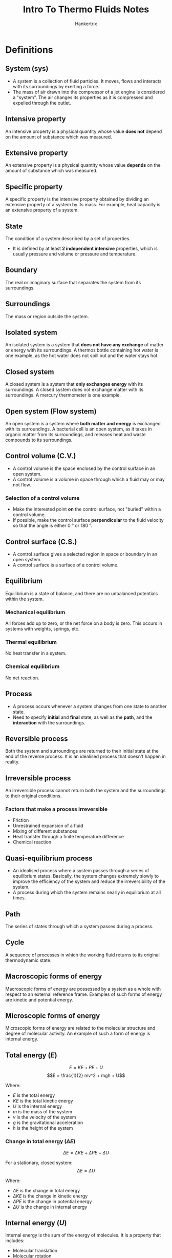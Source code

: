 #+TITLE: Intro To Thermo Fluids Notes
#+AUTHOR: Hankertrix
#+STARTUP: showeverything
#+OPTIONS: toc:2
#+LATEX_HEADER: \usepackage{siunitx}

* Definitions

** System (sys)
- A system is a collection of fluid particles. It moves, flows and interacts with its surroundings by exerting a force.
- The mass of air drawn into the compressor of a jet engine is considered a "system". The air changes its properties as it is compressed and expelled through the outlet.

** Intensive property
An intensive property is a physical quantity whose value *does not* depend on the amount of substance which was measured.

** Extensive property
An extensive property is a physical quantity whose value *depends* on the amount of substance which was measured.

** Specific property
A specific property is the intensive property obtained by dividing an extensive property of a system by its mass. For example, heat capacity is an extensive property of a system.

** State
The condition of a system described by a set of properties.
- It is defined by at least *2 independent intensive* properties, which is usually pressure and volume or pressure and temperature.

** Boundary
The real or imaginary surface that separates the system from its surroundings.

** Surroundings
The mass or region outside the system.

** Isolated system
An isolated system is a system that *does not have any exchange* of matter or energy with its surroundings. A thermos bottle containing hot water is one example, as the hot water does not spill out and the water stays hot.

** Closed system
A closed system is a system that *only exchanges energy* with its surroundings. A closed system does not exchange matter with its surroundings. A mercury thermometer is one example.

** Open system (Flow system)
An open system is a system where *both matter and energy* is exchanged with its surroundings. A bacterial cell is an open system, as it takes in organic matter from its surroundings, and releases heat and waste compounds to its surroundings.

** Control volume (C.V.)
- A control volume is the space enclosed by the control surface in an open system.
- A control volume is a volume in space through which a fluid may or may not flow.

*** Selection of a control volume
- Make the interested point *on* the control surface, not "buried" within a control volume.
- If possible, make the control surface *perpendicular* to the fluid velocity so that the angle is either \(\qty{0}{\degree}\) or \(\qty{180}{\degree}\).

** Control surface (C.S.)
- A control surface gives a selected region in space or boundary in an open system.
- A control surface is a surface of a control volume.

** Equilibrium
Equilibrium is a state of balance, and there are no unbalanced potentials within the system.

*** Mechanical equilibrium
All forces add up to zero, or the net force on a body is zero. This occurs in systems with weights, springs, etc.

*** Thermal equilibrium
No heat transfer in a system.

*** Chemical equilibrium
No net reaction.

** Process
- A process occurs whenever a system changes from one state to another state.
- Need to specify *initial* and *final* state, as well as the *path*, and the *interaction* with the surroundings.

** Reversible process
Both the system and surroundings are returned to their initial state at the end of the reverse process. It is an idealised process that doesn't happen in reality.

\newpage

** Irreversible process
An irreversible process cannot return both the system and the surroundings to their original conditions.

*** Factors that make a process irreversible
- Friction
- Unrestrained expansion of a fluid
- Mixing of different substances
- Heat transfer through a finite temperature difference
- Chemical reaction

** Quasi-equilibrium process
- An idealised process where a system passes through a series of equilibrium states. Basically, the system changes extremely slowly to improve the efficiency of the system and reduce the irreversibility of the system.
- A process during which the system remains nearly in equilibrium at all times.

** Path
The series of states through which a system passes during a process.

** Cycle
A sequence of processes in which the working fluid returns to its original thermodynamic state.

** Macroscopic forms of energy
Macroscopic forms of energy are possessed by a system as a whole with respect to an external reference frame. Examples of such forms of energy are kinetic and potential energy.

** Microscopic forms of energy
Microscopic forms of energy are related to the molecular structure and degree of molecular activity. An example of such a form of energy is internal energy.

\newpage

** Total energy (\(E\))
\[E = KE + PE + U\]
\[E = \frac{1}{2} mv^2 + mgh + U\]

Where:
- $E$ is the total energy
- $KE$ is the total kinetic energy
- $U$ is the internal energy
- $m$ is the mass of the system
- $v$ is the velocity of the system
- $g$ is the gravitational acceleration
- $h$ is the height of the system

*** Change in total energy (\(\Delta E\))
\[\Delta E = \Delta KE + \Delta PE + \Delta U\]

For a stationary, closed system:
\[\Delta E = \Delta U\]

Where:
- $\Delta E$ is the change in total energy
- $\Delta KE$ is the change in kinetic energy
- $\Delta PE$ is the change in potential energy
- $\Delta U$ is the change in internal energy

** Internal energy (\(U\))
Internal energy is the sum of the energy of molecules. It is a property that includes:
- Molecular translation
- Molecular rotation
- Molecular vibration
- Electron translation
- Electron spin
- Nuclear spin

\[U = U_{\text{sensible}} + U_{\text{latent}}\]

Where:
- $U$ is the total internal energy
- $U_{\text{sensible}}$ is the sensible internal energy, which includes the internal energy from the above examples.
- $U_{\text{latent}}$ is the latent internal energy, which is the internal energy from the binding force between particles.

** Ice point
A mixture of ice and water that is in equilibrium with air saturated with water vapour at \(\qty{1}{atm}\) pressure ($\qty{0}{\degreeCelsius}$).

** Steam point
A mixture of liquid water and water vapour with no air, in equilibrium at \(\qty{1}{atm}\) pressure ($\qty{100}{\degreeCelsius}$).

** Two-point temperature scale
\[\frac{T - 0}{100 - 0} = \frac{X_\theta - X_0}{X_{100} - X_\theta}\]
\[T = \frac{X_\theta - X_0}{X_{100} - X_0} \times 100\]

Where:
- $T$ is the current temperature
- $X_0$ is the value of the thermometric property at $\qty{0}{\degreeCelsius}$
- $X_{100}$ is the value of the thermometric property at $\qty{100}{\degreeCelsius}$
- $X_\theta$ is the value of the thermometric property at $T \, \unit{\degreeCelsius}$

** Constant volume gas thermometer
\[P = P_{atm} + h \rho g\]

Where:
- $P$ is the pressure of the gas
- $P_{atm}$ is the atmospheric pressure
- $h$ is the difference in the height of the liquid between the chamber exposed to the air and the chamber exposed to the gas
- $\rho$ is the density of the liquid in the thermometer
- $g$ is the gravitational acceleration

** Pure substances
- A substance of a fixed chemical composition throughout.
- It can have more than one *phase*, provided the chemical composition is the same (e.g. liquid water and water vapour)
- It can be a homogenous mixture (e.g. air)
- Non-homogeneous mixtures (e.g. oil and water) are not pure substances.
- Homogenous mixtures with more than one phase may not be pure substances (e.g. air)

** Critical point
A point at both which the saturated liquid and the saturated vapour phases are identical.

*** Critical temperature (\(T_{cr}\))
The temperature at the critical point.

*** Critical pressure (\(P_{cr}\))
The pressure at the critical point.

*** Critical volume (\(V_{cr}\))
The volume at the critical point.

** Supercritical region (\(P > P_{cr} \text{ and } T > T_{cr}\))
The supercritical region is a region where there is no distinct phase-change process.

** Saturation temperature (\(T_{sat}\))
The temperature at which a pure substance changes phase at a *given pressure*.

** Saturation pressure (\(P_{sat}\))
The pressure at which a pure substance changes phase at a *given temperature*.

** Triple point
- The triple point is the point where the three phases of a pure substance coexist in equilibrium.
- The lines representing sublimation (solid to vapour), vaporisation (liquid to vapour), and melting (solid to liquid) meet at the triple point.

** Latent heat of fusion
The energy absorbed in melting. It is equivalent to the energy released during freezing.

** Latent heat of vaporisation
The energy absorbed in vaporisation. It is equivalent to the energy released in condensation.

** Latent heat of sublimation
The energy absorbed in sublimation. It is equivalent to the energy released during deposition.

** Quality (dryness fraction) (\(x\))
Dryness fraction, or quality, $x$, is the proportion of *vapour* and *liquid* by *mass* in a two-phase mixture. The quality is $0$ at the saturated liquid volume ($v_f$) and $1$ at the saturated gas volume ($v_g$). A two-phase system can be treated as a homogenous mixture for convenience.

\[x = \frac{m_{\text{vapour}}}{m_{\text{total}}} = \frac{m_g}{m_f + m_g}\]

Where:
- $x$ is the quality or dryness fraction
- $m_{\text{vapour}}$ is the mass of vapour
- $m_{\text{total}}$ is the total mass
- $m_g$ is the mass of vapour
- $m_f$ is the mass of liquid

\newpage

*** Specific volume in terms of quality (\(v\))
Getting the value of \(1 - x\):
\begin{align*}
1 - x &= 1 - \frac{m_g}{m_{\text{total}}} \\
&= \frac{m_{\text{total}}}{m_{\text{total}}} - \frac{m_g}{m_{\text{total}}} \\
&= \frac{m_f}{m_{\text{total}}}
\end{align*}

@@latex: \noindent@@ Getting the specific volume in terms of quality:
\begin{align*}
v &= \frac{V_{\text{total}}}{m_{\text{total}}} \\
&= \frac{m_f v_f}{m_{\text{total}}} + \frac{m_g v_g}{m_{\text{total}}} \\
&= (1 - x) v_f + x v_g \\
&= v_f - x v_f + x v_g \\
&= v_f + x (v_g - v_f) \\
&= v_f + xv_{fg} \qquad \because v_{fg} = v_g - v_f
\end{align*}

Where:
- $x$ is the quality
- $m_{\text{total}}$ is the total mass
- $m_g$ is the mass of vapour
- $m_f$ is the mass of liquid
- $v$ is the specific volume of the mixture
- $v_f$ is the specific volume of the liquid
- $v_g$ is the specific volume of the gas
- $v_{fg}$ is the specific volume of the mixture at evaporation

\newpage

*** Specific internal energy in terms of quality (\(u\))
\[u = (1 - x) u_f + xu_g = u_f + x u_{fg}\]

Where:
- $u$ is the specific internal energy of the mixture
- $u_f$ is the specific internal energy of the liquid
- $u_g$ is the specific internal energy of the gas
- $u_{fg}$ is the specific internal energy of the mixture at evaporation

*** Specific enthalpy in terms of quality (\(h\))
\[h = (1 - x) h_f + xh_g = h_f + x h_{fg}\]

Where:
- $h$ is the specific enthalpy of the mixture
- $h_f$ is the specific enthalpy of the liquid
- $h_g$ is the specific enthalpy of the gas
- $h_{fg}$ is the specific enthalpy of the mixture at evaporation

\newpage

*** Quality in terms of other properties (\(x\))
\[x = \frac{v - v_f}{v_{fg}} = \frac{u - u_f}{u_{fg}} = \frac{h - h_f}{h_{fg}}\]

Where:
- $x$ is the quality
- $v$ is the specific volume of the mixture
- $v_f$ is the specific volume of the liquid
- $v_g$ is the specific volume of the gas
- $v_{fg}$ is the specific volume of the mixture at evaporation
- $u$ is the specific internal energy of the mixture
- $u_f$ is the specific internal energy of the liquid
- $u_g$ is the specific internal energy of the gas
- $u_{fg}$ is the specific internal energy of the mixture at evaporation
- $h$ is the specific enthalpy of the mixture
- $h_f$ is the specific enthalpy of the liquid
- $h_g$ is the specific enthalpy of the gas
- $h_{fg}$ is the specific enthalpy of the mixture at evaporation

\newpage

** Enthalpy (\(H\))
\[H = U + PV\]

Where:
- $H$ is the total enthalpy of the system
- $U$ is the total internal energy of the system
- $P$ is the pressure of the system
- $V$ is the total volume of the system

*** Specific enthalpy (\(h\))
\[h = u + Pv\]

Where:
- $h$ is the specific enthalpy of the system
- $u$ is the specific internal energy of the system
- $P$ is the pressure of the system
- $v$ is the specific volume of the system

\newpage

** Van der Waals equation
\[\left(P + \frac{a}{v^2} \right) \left(v - b \right) = RT\]

Where:
- $P$ is the pressure of the gas
- $a$ is related to the attraction between molecules in the gas
- $v$ is the molar volume, which is the total volume of the gas divided by the number of molecules of the gas
- $b$ is related to the size of the molecules
- $R$ is the universal gas constant
- $T$ is the current temperature

*** Meaning of \(a\) in the equation
\[a = \frac{27 R^2 T_{cr}^2}{64 P_{cr}}\]

Where:
- $P_{cr}$ is the critical pressure of the gas
- $R$ is the universal gas constant
- $T_{cr}$ is the critical temperature of the gas

*** Meaning of \(b\) in the equation
\[b = \frac{RT_{cr}}{8 P_{cr}}\]

Where:
- $R$ is the universal gas constant
- $T_{cr}$ is the critical temperature of the gas
- $P_{cr}$ is the critical pressure of the gas

** Ideal gas
The ideal gas model assumes that:
- The molecules are identical.
- The molecules are in random motion.
- The molecules obey Newton's law of motion.
- There are *numerous molecules*.
- The molecules are *small*.
- There is *no intermolecular forces* between molecules.
- Collision between molecules are *elastic*.
- The gas is in *thermal equilibrium*, which means the temperature in every part of the gas is the same.
- Real gases approach ideal gas behaviour when the temperature is high or the pressure is low, or low relative to temperature.
- Real gas deviate the most from ideal gas behaviour near the critical point.

** Ideal gas laws

*** Boyle's law
The absolute pressure $P$ exerted by an ideal gas is inversely proportional to the volume $V$ if the temperature remains unchanged within a closed system.

*** Charles' law
The volume $V$ of an ideal gas is directly proportional to its temperature $T$ in Kelvin if pressure remains constant in a closed system.

*** Gay-Lussac's law
The absolute gas pressure $P$ is proportional to the absolute gas temperature $T$ at constant volume in a closed system.

*** Avogadro's law
Under the same conditions of temperature and pressure, equal volumes of different gases contain an equal number of molecules.

** The ideal gas equation
\[PV = nRT\]

Where:
- $P$ is the pressure of the gas
- $V$ is the volume of the gas
- $n$ is the number of moles of the gas
- $R$ is the molar gas constant \(\qty{8.314462836}{J.mol^{-1}.K^{-1}}\)
- $T$ is the temperature of the gas

*** Molar gas constant (\(R\))
\begin{align*}
R &= N_A \times k_B \\
&= 6.02214179 \times 10^{23} \times 1.3806488 \times 10^{-23} \\
&= \qty{8.314462836}{J.mol^{-1}.K^{-1}} \\
\end{align*}

Where:
- $N_A$ is Avogadro's Constant
- $k_B$ is the Boltzmann Constant

*** Gas constant in terms of mass (\(R_m\))
\[R_m = \frac{R}{M}\]

Where:
- $R_m$ is the gas constant in terms of mass
- $R$ is the molar gas constant
- $M$ is the molecular weight of a substance in \(\unit{kg.mol^{-1}}\)

*** Compressibility factor \(Z\)
- For ideal gases, the compressibility factor is 1.

\[Z = \frac{v_{\text{actual}}}{v_{\text{ideal}}}\]

Where:
- $Z$ is the compressibility factor
- $v_{\text{actual}}$ is the actual specific volume of the gas
- $v_{\text{ideal}}$ is the specific volume of an idea gas

\[Pv = ZR_mT\]

Where:
- $P$ is the pressure of the gas
- $v$ is the specific volume of the gas
- $R_m$ is the gas constant based on mass
- $T$ is the temperature of the gas

*** Comparing ideal gas states
\[\frac{P_1 V_1}{T_1} = \frac{P_2 V_2}{T_2}\]

Where:
- $P$ is the pressure of the gas in the respective states
- $V$ is the volume of the gas in the respective states
- $T$ is the temperature of the gas the respective states

*** Obtaining the specific heats
For an ideal gas, specific internal energy $u$ and specific enthalpy $h$ are functions of temperature only, i.e:
\[u = u(T)\]
\[h = u(T) + R_mT = u(T) + Pv = h(T)\]

The specific heats of ideal gases are hence functions of temperature only as well:
\[c_v = c_v(T) = \frac{du}{dT}\]
\[c_p = c_p(T) = \frac{dh}{dT}\]

Hence:
\[\Delta u = u_2 - u_1 = \int_1^2 c_v(T) \, dT \cong c_{v_{avg}} \left(T_2 - T_1 \right)\]
\[\Delta h = h_2 - h_1 = \int_1^2 c_p(T) \, dT \cong c_{p_{avg}} \left(T_2 - T_1 \right)\]

Where:
- $u$ is the specific internal energy of the system
- $h$ is the specific enthalpy of the system
- $T$ is the temperature of the system
- $R_m$ is the gas constant based on mass
- $P$ is the pressure of the gas
- $v$ is the specific volume of the gas
- $T_2$ is the *final* temperature of the system
- $T_1$ is the *initial* temperature of the system
- $c_v$ is the specific heat at constant volume
- $c_p$ is the specific heat at constant pressure
- $c_{v_{avg}}$ is the specific heat at constant volume at an average temperature
- $c_{p_{avg}}$ is the specific heat at constant pressure at an average temperature

*** Relations between specific heats
\[c_p = c_v + R_m\]
\[c_v = \frac{R_m}{k - 1}\]
\[c_p = \frac{kR_m}{k - 1}\]

Where:
- $c_p$ is the specific heat at constant pressure
- $c_v$ is the specific heat at constant volume
- $R_m$ is the gas constant based on mass
- $k$ is the specific heat ratio

** Virial equation
The virial equation is used to describe the causes of non-ideality at a molecular level as very few gases are mono-atomic.

\[Z = \frac{Pv}{R_m T} = 1 + \frac{B(T)}{v} + \frac{C(T)}{v^2} + \frac{D(t)}{v^3} + \cdots\]

Where:
- $Z$ is the compressibility factor
- $P$ is the pressure of the gas
- $v$ is the specific volume of the gas
- $R_m$ is the gas constant based on mass
- $T$ is the temperature of the gas
- $B, C, D$ are known as virial coefficients and are functions of temperature

** Reduced pressure (\(P_R\))
\[P_R = \frac{P}{P_{cr}}\]

Where:
- $P_R$ is the reduced pressure
- $P$ is the pressure of the gas
- $P_{cr}$ is the critical pressure of the gas

When reduced pressure is much smaller than 1 (\(P_R << 1\)), the gas approaches ideal gas behaviour.

** Reduced temperature (\(T_R\))
\[T_R = \frac{T}{T_{cr}}\]

Where:
- $T_R$ is the reduced temperature
- $T$ is the temperature of the gas
- $T_{cr}$ is the critical temperature of the gas

When reduced temperature is greater than 2 (\(T_R > 2\)), the gas approaches ideal gas behaviour.

** Pseudo-reduced specific volume (\(v_R\))
\[v_R = \frac{v_{\text{actual}}}{\frac{1}{P_{cr}} \left(R_m T_{cr} \right)}\]

Where:
- $v_R$ is the pseudo-reduced specific volume
- $v_{\text{actual}}$ is the actual specific volume of the gas
- $R_m$ is the gas constant based on mass
- $T_{cr}$ is the critical temperature of the gas
- $P_{cr}$ is the critical pressure of the gas

** Zeroth law of thermodynamics
If two objects are each in thermal equilibrium with third object, then the two objects are in equilibrium with each other.

** First law of thermodynamics
The first law of thermodynamics states that in any process, regardless of the process' spontaneity, the total energy of a system and its surroundings is constant.

\[E_{in} - E_{out} = \Delta E_{\text{system}}\]

Where:
- $E_{in}$ is the energy input into the system
- $E_{out}$ is the energy leaving the system
- $\Delta E_{\text{system}}$ is the change in energy of the system

** Second law of thermodynamics
The second law of thermodynamics states that in any *spontaneous* process, the total entropy of a system and its surroundings always increases.

** Third law of thermodynamics
The third law of thermodynamics states that the entropy of a perfectly ordered crystalline substance at 0 K is zero.

** Heat (\(Q\))
- Heat is a means of energy transfer between a system and its surroundings as a result of a *temperature difference* between them.
- Heat is process related (i.e. it is a path function), not a property.

Units: \(\unit{J}\) or \(\unit{kJ}\)

*** Heat rate (\(Q\))
Heat rate is the rate of heat transferred.
\\

@@latex: \noindent@@ Units: \(\unit{W}\) or \(\unit{kW}\)

** Heat per unit mass (\(q\))
\[q = \frac{Q}{m}\]

Where:
- $q$ is the heat per unit mass
- $Q$ is the total heat transferred
- $m$ is the mass of the object

Units: \(\unit{kJ.kg^{-1}}\)

** Temperature difference
- Temperature difference is the driving force for heat transfer. The larger the temperature difference, the higher the rate of heat transfer.
- Energy is recognised as heat transfer only as it *crosses* the system boundary.
- The larger the driving force, the higher the heat transferred.

** Conduction: Fourier's law
\[Q_{cond} = -kA \frac{dT}{dx}\]

** Convection: Newton's law of cooling
\[Q_{conv} = hA(T_s - T_f)\]

** Radiation: Stefan-Boltzmann's law
\[Q_{rad} = \varepsilon \sigma A(T_s^4 - T_{surr}^4)\]

\newpage

** Work done (\(W\))
- Work is a means of energy transfer between a system and its surroundings. For a *closed* system, if energy transfer is not by *heat*, it must be by *work*.
- Work is energy transfer associated with a *force* acting through a *distance*. For example, a rising piston, a rotating shaft, and electric current through a wire.
- Work is *process* related (i.e. it is a path function), not a property.

\[W = \int_1^2 \vec{F} \cdot ds\]

Where:
- $W$ is the work done
- $\vec{F}$ is the force acting on the system
- $ds$ is the length of infinitesimal element of the path taken by the force

*** Work rate (Power) (\(P\))
\[P = \frac{W}{t}\]

Where:
- $P$ is the power
- $W$ is the work done
- $t$ is the time taken for the work to be done on the system in seconds

Units: \(\unit{W}\) or \(\unit{kW}\)

\newpage

*** Work done per unit mass (\(w\))
\[w = \frac{W}{m}\]

Where:
- $w$ is the work done per unit mass on the system
- $W$ is the work done
- $m$ is the mass of the system

Units: \(\unit{kJ.kg^{-1}}\)

*** Mechanical work done (\(W\))
Mechanical work done is the product of the force $F$ displace a distance $s$ in the direction of the force.

\[W = Fs\]

Where:
- $W$ is the mechanical work done
- $F$ is the force on the system
- $s$ is the distance displaced by the force

When the force is not constant:

\[W = \int_1^2 \vec{F} \cdot ds = \int_1^2 F \, ds\]

Where:
- $W$ is the mechanical work done
- $F$ is the force on the system
- $ds$ is the length of infinitesimal element of the path taken by the force

\newpage

*** Boundary work (\(P \, dV\) work) (\(W_b\))
- Boundary work is the work associated with a moving boundary.
- An example is the work done by the expansion and the compression of a piston cylinder device.
- Boundary work is *positive for expansion*, and *negative for compression*.
- The area under the curve on a $P - V$ diagram represents the boundary work.

\[\delta W_b = F \, ds = PA \, ds = P \, dV\]
\[W_b = \int_1^2 P \, dV\]

Where:
- $\delta W_b$ is the infinitesimal change in boundary work
- $W_b$ is the boundary work
- $F$ is the force on the system
- $ds$ is the length of the infinitesimal element of the path taken by the force
- $P$ is the pressure of the system
- $A$ is the area of the system
- $dV$ is the infinitesimal change in volume of the system

\newpage

*** Shaft work (\(W_{sh}\))
\[P = W_{sh} = \tau \omega = 2 \pi f \tau\]

Where:
- $P$ is the power
- $W_{sh}$ is the work done
- $\tau$ is the torque applied on the shaft
- $\omega$ is the angular frequency
- $f$ is the frequency of rotation of the shaft, or the number of revolutions per unit time of the shaft

\newpage

*** Spring work (\(W_{\text{spring}}\))
For a linear elastic spring, the displacement is proportional to the force applied:
\[F = kx\]

Where:
- $F$ is the elastic spring force
- $k$ is the spring constant
- $x$ is the displacement of the spring

The spring work is:
\[W_{\text{spring}} = \int_1^2 F \, dx = \int_1^2 kx \, dx = \frac{1}{2}k \left(x_2^2 - x_1^2 \right)\]

Where:
- $W_{\text{spring}}$ is the work done
- $F$ is the elastic spring force
- $dx$ is the infinitesimal element of the path taken by the spring
- $k$ is the spring constant
- $x$ is the displacement of the spring
- $x_2$ is the *final* displacement of the spring
- $x_1$ is the *initial* displacement of the spring

For the expansion of a gas in a piston-cylinder against a spring:
\[W_{\text{linear}} = \frac{P_2 + P_1}{2} \left(V_2 - V_1 \right) = P_{avg} \Delta V\]

Where:
- $P_2$ is the *final* pressure
- $P_1$ is the *initial* pressure
- $V_2$ is the *final* volume
- $V_1$ is the *initial* volume
- $P_{avg}$ is the average pressure of the final and initial pressures
- $\Delta V$ is the change in volume of the system

*** Gravitational work (\(W_g\))
- Gravitational work is the work done against a gravitational field.
- It is equal to the change in gravitational potential energy of the system
- As potential energy is dependent only on the end states, it is a property.

\[W_g = \int_1^2 F \, dz = \int_1^2 mg \, dz = mg(z_2 - z_1)\]

Where:
- $W_g$ is the work done against gravity
- $F$ is the gravitational force
- $m$ is the mass of the object
- $g$ is the gravitational acceleration
- $dz$ is the infinitesimal element of the path taken by the object through a gravitational field
- $z_2$ is the *final* height of the object
- $z_1$ is the *initial* height of the object

\newpage

*** Acceleration work (\(W_a\))
- Acceleration work is the work associated with the change in velocity of a system.
- It is equal to the change in *kinetic* energy of the system.

\[W_a = \int_1^2 F \cdot ds = \int_1^2 m \frac{dv}{dt} v \, dt = m \int_1^2 v \, dv = \frac{1}{2} \left(v_2^2 - v_1^2 \right)\]

Where:
- $W_a$ is the work done due to acceleration
- $F$ is the force
- $m$ is the mass of the object
- $\frac{dv}{dt}$ is the change in velocity with respect to time
- $v_2$ is the *final* velocity of the object
- $v_1$ is the *initial* velocity of the object

\newpage

*** Electrical work (\(W_e\))
\[W_e = V_e N\]
\[W_e = \int_1^2 V_e I \, dt\]

Where:
- $W_e$ is the electrical work done
- $V_e$ is the potential difference
- $N$ is the charge
- $I$ is the current
- $dt$ is the infinitesimal time element

\[P_e = V_e I\]
Where:
- $P_e$ is the electrical power
- $V_e$ is the potential difference
- $I$ is the current

** Properties
Properties are *point* functions and are state dependent.

** Specific heat capacity (\(c\))
Specific heat capacity is the energy required to raise the temperature of a unit mass of a substance by one degree Celsius.
\\

For gases, there are:
1. Specific heat at constant volume, \(c_v\)
2. Specific heat at constant pressure, \(c_p\)

\newpage

*** Specific heat at constant volume (\(c_v\))
- The specific heat at constant volume is the energy required to raise the temperature of a unit mass of a substance by one degree while the *volume remains constant*.
- This only applies to gases.
- It is an intensive property and is dependent on volume $v$ and temperature $T$.

\[c_v = \left. \frac{\partial u}{\partial T} \right|_v\]

Where:
- $c_v$ is the specific heat at constant volume
- $\left. \frac{\partial u}{\partial T} \right|_v$ is the partial derivative of the internal energy with respect to temperature, restricted to the constant volume $v$

*** Specific heat at constant pressure (\(c_p\))
- The specific heat at constant volume is the energy required to raise the temperature of a unit mass of a substance by one degree while the *pressure remains constant*.
- This only applies to gases.
- It is an intensive property and is dependent on pressure $P$ and temperature $T$.

\[c_p = \left. \frac{\partial h}{\partial T} \right|_v\]

Where:
- $c_p$ is the specific heat at constant pressure
- $\left. \frac{\partial h}{\partial T} \right|_v$ is the partial derivative of the enthalpy with respect to temperature, restricted to the constant volume $v$

*** Specific heat ratio (\(k\))
\[k = \frac{c_p}{c_v}\]

Where:
- $c_p$ is the specific heat at constant pressure
- $c_v$ is the specific heat at constant volume

** Internal energy change (\(\Delta U\))
The internal energy change *does not* include the work done by the gas during expansion or compression.
\[\Delta u = u_2 - u_1 \cong c_v \left(T_2 - T_1 \right)\]

Where:
- $\Delta u$ is the change in internal energy
- $u_2$ is the *final* specific internal energy
- $u_1$ is the *initial* specific internal energy
- $c_v$ is the specific heat capacity at constant volume
- $T_2$ is the *final* temperature
- $T_1$ is the *initial* temperature

\newpage

** Enthalpy change (\(\Delta H\))
- The enthalpy change *does* include the work done by the gas during expansion or compression.
- Use this when there is no need to calculate the work done by the gas.
\[\Delta h = h_2 - h_1 \cong c_p \left(T_2 - T_1 \right)\]

Where:
- $\Delta h$ is the change in enthalpy
- $h_2$ is the *final* specific enthalpy
- $h_1$ is the *initial* specific enthalpy
- $c_p$ is the specific heat capacity at constant pressure
- $T_2$ is the *final* temperature
- $T_1$ is the *initial* temperature

** Energy of a system (\(E_{\text{system}}\))

*** Total energy (\(E_{\text{system}}\))
\[E_{\text{system}} = U + KE + PE\]

Where:
- $E_{\text{system}}$ is the total energy of the system
- $U$ is the total internal energy of the system
- $KE$ is the total kinetic energy of the system
- $PE$ is the total potential energy of the system

\newpage

*** Change in energy (\(\Delta E\))
\[\Delta E_{\text{system}} = \Delta U + \Delta KE + \Delta PE\]

Where:
- $\Delta E_{\text{system}}$ is the change in energy of the system
- $\Delta U$ is the change in internal energy of the system
- $\Delta KE$ is the change in kinetic energy of the system
- $\Delta PE$ is the change in potential energy of the system

For a fixed mass:
\[\Delta U = m (u_2 - u_1)\]
\[\Delta KE = \frac{1}{2} m (v_2^2 - v_1^2)\]
\[\Delta U = mg (z_2 - z_1)\]

Where:
- $\Delta U$ is the change in internal energy of the system
- $m$ is the mass of the system
- $u_2$ is the *final* specific internal energy of the system
- $u_1$ is the *initial* specific internal energy of the system
- $\Delta KE$ is the change in kinetic energy of the system
- $v_2$ is the *final* velocity of the system
- $v_1$ is the *initial* velocity of the system
- $\Delta PE$ is the change in potential energy of the system
- $z_2$ is the *final* height of the system
- $z_1$ is the *initial* height of the system

For stationary systems, \(\Delta KE = 0\) and \(\Delta PE = 0\):
\[\Delta E_{\text{system}} = \Delta U\]

Where:
- $\Delta E_{\text{system}}$ is the change in energy of the system
- $\Delta U$ is the change in internal energy of the system

** Conservation of mass principle
- For *closed systems*, the principle is implicit since the mass of a closed system is kept constant during a process.
- For *control volumes*, mass can cross boundaries, so it is required to track the amount of mass *leaving* and *entering* the control volume.
- The net *mass transfer* to or from a system during a process is equal to the *net change* (increase or decrease) in the total mass of the control volume.

\[\sum m_{i} - \sum m_{e} = \Delta m_{CV} = \left(m_2 - m_1 \right)_{CV}\]

Where:
- $\sum m_{i}$ is the total mass entering (mass input) the control volume
- $\sum m_{e}$ is the total mass exiting the control volume
- $\Delta m_{CV}$ is change in total mass of the control volume
- $m_2$ is the final mass of the control volume
- $m_1$ is the initial mass of the control volume

\newpage

** Flow work (Flow energy) (\(W_{flow}\))
- The work (or energy) required to push the mass into or out of the control volume.
- This work is necessary for maintaining a continuous flow through a control volume.
- Flow work is the energy needed to maintain continuous flow through a control volume.

\[W_{flow} = FL = PAL = PV\]

Where:
- $W_{flow}$ is the flow work
- $F$ is the force on the control volume
- $L$ is the distance acted upon by the force
- $P$ is the pressure due to the force
- $A$ is the cross-sectional area of the fluid that the force is acting on
- $V$ is the volume acted on by the force

*** Specific flow work (flow work per unit mass) (\(w_{flow}\))
\[w_{flow} = Pv\]

Where:
- $w_{flow}$ is the *specific* flow work
- $P$ is the pressure due to the force
- $v$ is the *specific* volume acted on by the force

*** Total energy per unit mass of a /flowing fluid/ (\(\theta\))
\[\theta = Pv + e = Pv + (u + \text{ke} + \text{pe})\]

Since \(h = u + Pv\):
\[\theta = h + \text{ke} + \text{pe} = h + \frac{V^2}{2} + gz\]

For a *non-flowing* fluid:
\[e = u + \text{ke} + \text{pe}\]

For a *flowing* fluid:
\[\theta = h + \text{ke} + \text{pe}\]

Where:
- $\theta$ is the total energy per unit mass of a *flowing fluid*
- $P$ is the pressure on the fluid
- $v$ is the *specific* volume of the fluid
- $e$ is the *specific* energy of the fluid
- $u$ is the *specific* internal energy of the fluid
- $\text{ke}$ is the *specific* kinetic energy of the fluid
- $\text{pe}$ is the *specific* potential energy of the fluid
- $h$ is the *specific* enthalpy of the fluid
- $V$ is the velocity of the fluid
- $g$ is the gravitation acceleration
- $z$ is the height of the fluid

*** Net energy change in a control volume
\[E_{\text{mass, } i} - E_{\text{mass, } e} = m_i \theta_i - m_e - \theta_e\]

Where:
- $E_{\text{mass, } i}$ is the energy input into the control volume
- $E_{\text{mass, } e}$ is the energy exiting the control volume
- $m_i$ is the mass input into the control volume
- $\theta_i$ is the total energy per unit mass input into the control volume
- $m_e$ is the mass exiting the control volume
- $\theta_e$ is the total energy per unit mass exiting the control volume

*** First law of thermodynamics for a control volume
\[Q - W + m_i \theta_i - m_e \theta_e = \left(E_2 - E_1 \right)_{CV}\]

Where:
- $Q$ is the heat supplied to the control volume
- $W$ is the work done by the control volume
- $m_i$ is the mass input into the control volume
- $\theta_i$ is the total energy per unit mass input into the control volume
- $m_e$ is the mass exiting the control volume
- $\theta_e$ is the total energy per unit mass exiting the control volume
- $E_2$ is the final total energy of the control volume
- $E_1$ is the initial total energy of the control volume

** Steady state
A steady state implies that fluid properties can be different from point to point in the control volume, but they do not change with time.

** Steady flow
- Steady flow implies that properties at the inlet and exit may be different but do not change with time.
- Properties at each opening are usually considered uniform.
- Heat and work interactions also don't change with time.
- Hence, net energy transfer across the boundary is zero.
- A steady state is used to evaluate devices that operate for long periods of time under the same conditions (steady-flow devices).

*** Mass balance
\[\frac{dm_{CV}}{dt} = 0\]

- Multiple inlets and exits
  \[\sum \dot{m}_i = \sum \dot{m}_e\]

- Single stream
  \[\dot{m}_i = \dot{m}_e \quad \Rightarrow \quad \frac{V_i A_i}{v_i} = \frac{V_e A_e}{v_e}\]

Where:
- $\frac{dm_{CV}}{dt}$ is the change in mass per unit time of the control volume
- $\sum \dot{m}_i$ is the total mass input per unit time into the control volume
- $\sum \dot{m}_e$ is the total mass per unit time leaving the control volume
- $V_i$ is the *velocity* of the fluid at the inlet
- $A_i$ is the cross-sectional area of the inlet
- $V_e$ is the *velocity* of the fluid at the outlet
- $A_e$ is the cross-sectional area of the outlet

\newpage

For steady incompressible fluids (constant specific volume):

- Multiple inlets and exits
  \[\sum \dot{V}_i = \sum \dot{V}_e\]

- Single stream
  \[\dot{v}_i = \dot{v}_e \quad \Rightarrow \quad V_i A_i = V_e A_e\]

Where:
- $\sum \dot{V}_i$ is the total volume input per unit time into the control volume
- $\sum \dot{V}_e$ is the total volume per unit time leaving the control volume
- $V_i$ is the *velocity* of the fluid at the inlet
- $A_i$ is the cross-sectional area of the inlet. This area has to be perpendicular to the velocity.
- $V_e$ is the *velocity* of the fluid at the outlet
- $A_e$ is the cross-sectional area of the outlet. This area has to be perpendicular to the velocity.

*** No "conservation of volume"
- During a steady-flow process, volume flow rates are not necessarily conserved although mass flow rates are.
- The seeming "conservation of volume" above is due to the fluid, usually a liquid, being incompressible and having a constant specific volume.

*** Single stream devices (one inlet and one outlet)
- Engineering devices
- Nozzles
- Diffusers
- Turbines
- Compressors
- Pumps

\newpage

*** Energy balance
\[\dot{Q} - \dot{W} + \dot{m}_i \theta_i - \dot{m}_e \theta_e = 0 \tag{1}\]

Where:
- $\dot{Q}$ is the heat transferred to the control volume per unit time
- $\dot{W}$ is the work done by the control volume per unit time
- $\dot{m}_i$ is the mass input into the control volume per unit time
- $\theta_i$ is the total energy per unit mass input into the control volume
- $\dot{m}_e$ is the mass leaving the control volume per unit time
- $\theta_i$ is the total energy per unit mass leaving the control volume

For the case of single inlet and single-exit case:
\[\dot{m}_i = \dot{m}_e = \dot{m}\]
\[\dot{Q} - \dot{W} = \dot{m} \left[h_e - h_i + \frac{V_e^2 - V_i^2}{2} + g(z_e - z_i) \right]\]

Where:
- $\dot{m}_i$ is the mass transfer into the control volume
- $\dot{m}_e$ is the mass transfer out of the control volume
- $\dot{m}$ is the mass transfer in and out of the control volume
- $\dot{Q}$ is the heat transferred to the control volume per unit time
- $\dot{W}$ is the work done by the control volume per unit time
- $h_e$ is the *specific* enthalpy leaving the control volume
- $h_i$ is the *specific* enthalpy input into the control volume
- $V_e$ is the velocity of the fluid leaving the control volume
- $V_i$ is the velocity the fluid entering into the control volume
- $g$ is the gravitational acceleration
- $z_e$ is the height of the fluid leaving the control volume
- $z_i$ is the height of the fluid entering the control volume

\newpage

The equation \((1)\) above can be rewritten as:
\[\dot{Q}_{in} + \dot{W}_{in} + \dot{m}_i \theta_i = \dot{Q}_{out} + \dot{W}_{out} + \dot{m}_e \theta_e\]

Where:
- $\dot{Q}_{in}$ is the heat transferred to the control volume per unit time
- $\dot{W}_{in}$ is the work done on the control volume per unit time
- $\dot{Q}_{out}$ is the heat leaving the control volume per unit time
- $\dot{W}_{out}$ is the work done by the control volume per unit time
- $\dot{m}_i$ is the mass input into the control volume per unit time
- $\theta_i$ is the total energy per unit mass input into the control volume
- $\dot{m}_e$ is the mass leaving the control volume per unit time
- $\theta_i$ is the total energy per unit mass leaving the control volume

\newpage

*** Meaning of the symbols
- \(\dot{Q}\) is the rate of heat transfer between the control volume and the surroundings
  - When there is heat loss to the surroundings, \(\dot{Q} < 0\)
  - In an adiabatic system, \(\dot{Q} = 0\)

- \(\dot{W}\) is the power transfer between the control volume and the surroundings.
  - For a steady state in the control volume, all properties are constant, hence there is no moving boundary work.
  - Flow work is included in the enthalpy.
  - \(\dot{W}\) is usually shaft work or electrical work, and \(\dot{W}\) is positive for power output, and is negative for power input.
  - There is no work if \(\dot{W} = 0\).

- \(\left(h_e - h_i \right)\) is the enthalpy values which can be read from tables based on inlet and outlet states.
  - For ideal gas, it can be approximated by:
    \[\Delta h = h_e - h_i = c_{p_{avg}} \left(T_e - T_i \right)\]

  - The units are \(\unit{kJ.kg^{-1}}\), which means the enthalpy value needs to be multiplied by 1000.

- \(\Delta \text{ke} = \frac{V_e^2 - V_i^2}{2}\) is usually in relation to the magnitude of the enthalpy term, unless velocity is important, like for nozzles and diffusers.
  - The units are \(\unit{J.kg^{-1}}\)

- \(\Delta \text{pe} = g \left(z_e - z_i \right)\) is usually neglected unless the process involves pumping fluids against a static head.
  - The units are \(\unit{J.kg^{-1}}\)

If there is no information on velocity or height is given, assume that:
\[\Delta \text{ke} \cong 0 \text{ and } \Delta \text{pe} \cong 0\]

** Fluid
A fluid is a substance that *deforms continuously* under an applied force. Examples include air and liquid.

** Density (\(\rho\))
- Density is the mass per unit volume of a substance.
- Density is a function of temperature. Basically, density changes when the temperature changes.
\[\rho = \frac{m}{V}\]

Where:
- $\rho$ is the density
- $m$ is the mass
- $V$ is the total volume

*** Density of water
\[\rho_w \text{ @ } \qty{4}{\degreeCelsius} = \qty{1000}{kg.m^{-3}}\]

*** Density of air
\[\rho_{air} \text{ @ } \qty{15}{\degreeCelsius} = \qty{1.23}{kg.m^{-3}}\]

** Specific weight (\(\gamma\))
Specific weight is the weight per unit mass of a substance.
\[\gamma = \rho g\]

Where:
- $\gamma$ is the specific weight
- $\rho$ is the density
- $g$ is the gravitational acceleration

** Specific gravity (\(SG\))
Specific gravity is the density of a substance with respect to the density of water.
\[SG = \frac{\rho}{\rho_w}\]

Where:
- $SG$ is the specific gravity
- $\rho$ is the density of the substance
- $\rho_w$ is the density of water, which is \(\qty{1000}{kg.m^{-3}}\)

** Viscosity \(\mu\)
- Viscosity is a form of internal resistance ("stickiness") of the fluid causing resistance to flow.
- Viscosity is a function of temperature. Basically, viscosity changes when the temperature changes.

*** Dynamic viscosity (\(\mu\))
\[\tau = \mu \frac{du}{dy}\]

Where:
- $\tau$ is the shear stress in \(\unit{N.m^{-2}}\)
- $\mu$ is the dynamic viscosity in \(\unit{N.s.m^{-2}}\)
- $\frac{du}{dy}$ is the shear strain or the velocity gradient in \(\unit{s^{-1}}\)

*** Dynamic viscosity of water (\(\mu_{water}\))
\[\mu_{water} \text{ @ } \qty{25}{\degreeCelsius} = 8.90 \times 10^{-4} \ \unit{N.s.m^{-2}}\]

*** Dynamic viscosity of air (\(\mu_{air}\))
\[\mu_{air} \text{ @ } \qty{15}{\degreeCelsius} = 1.78 \times 10^{-5} \ \unit{N.s.m^{-2}}\]

*** Kinematic velocity (\(\nu\))
\[\nu = \frac{\mu}{\rho}\]

Where:
- $\nu$ is the kinematic viscosity in \(\unit{m^2.s}\)
- $\mu$ is the dynamic viscosity in \(\unit{N.s.m^{-2}}\)
- $\rho$ is the density of the substance

** Newtonian fluid
Newtonian fluids are fluids whose dynamic viscosity is not a function of the velocity of the fluid. Basically, the dynamic viscosity of Newtonian fluids don't change with when their velocity changes.

** Shear thickening
- Shear thickening fluids are fluids whose dynamic viscosity *increases* when the velocity of the fluid *increases*.
- These fluids are considered non-Newtonian fluids.
- An example is corn starch solution.

** Shear thinning
- Shear thinning fluids are fluids whose dynamic viscosity *decreases* when the velocity of the fluid *increases*.
- These fluids are considered non-Newtonian fluids.
- Examples include blood and paint.

** Bingham plastic
- Bingham plastic fluids are fluids that don't flow until the shear force reaches a certain critical point.
- After that critical point, the fluid behaves like a Newtonian-fluid.
- Examples include toothpaste and mayonnaise, where you have to squeeze the bottle hard enough before the fluid starts flowing out.

** Free surface
A free surface is the boundary between air and a liquid.

** Pascal's law
Pressure at a point is independent of direction and pressure is a scalar property of a fluid at that point.

** Absolute pressure
Absolute pressure is the total pressure of a system, inclusive of atmospheric pressure and gauge pressure. Essentially:
\[p_{abs} = p_{atm} + p_{gauge}\]

** Gauge pressure
- Gauge pressure is the pressure of the system above atmospheric pressure.
- The gauge pressure takes atmospheric pressure as the reference pressure, or the 0 pressure point.

Essentially:
\[p_{gauge} = p_{abs} - p_{atm}\]

** Centroid
The centroid of an object is the centre of an object.

*** Right-angled triangle
\[\bar{x} = \frac{2}{3} x\]

Where:
- $\bar{x}$ is the distance of the centroid of the right-angled triangle from a given origin
- $x$ is the length of the second-longest side (the long side that isn't the hypotenuse)

*** Semicircle
\[\bar{x} = \frac{4r}{3\pi}\]

Where:
- $\bar{x}$ is the distance of the centroid of the semicircle from the *base* of the semicircle
- $r$ is the radius of the semicircle

*** Generic object with function \(f(x)\)
\[\bar{x} = \frac{1}{A} \int x f(x) \, dx\]

Where:
- $\bar{x}$ is the distance of the centroid of the object from the origin
- $A$ is the total area of the object, which is also \(\int f(x) \, dx\)
- $f(x)$ is the function describing the shape of the object

** Total force (\(F\))
\[F = P_{avg} A\]

Where:
- $F$ is the total force
- $P_{avg}$ is the *average* pressure or force per unit area
- $A$ is the area at which the force is acting upon

\newpage

** First moment of area (\(X_G\))
\begin{align*}
X_G &= \frac{A_1 x_1 + A_2 x_2 + \cdots + A_n x_n}{A_1 + A_2 + \cdots + A_n} \\
&= \frac{\sum_{i = 1}^n A_i x_i}{\sum_{i = 1}^n A} \\
&= \frac{\int_A x \, dA}{A}
\end{align*}

Where:
- $X_G$ is the first moment of area
- $A$ is the area of a specific section of an object
- $x$ is the perpendicular distance from a reference point of a specific section of an object
- $dA$ is the infinitesimal area element of an object
- $A$ is the total area of an object

** Second moment of area (\(I\))
[[./images/second-moment-of-area.png]]

\newpage

** Buoyancy force (\(F_B\))
- Buoyancy force is the resultant force acting on a submerged or partially submerged object, and it is equal to the weight of fluid displaced.
- The direction of this force is upwards.

\[F_B = \rho g V\]

Where:
- $\rho$ is the density of the fluid
- $g$ is the gravitational acceleration
- $V$ is the volume of the *fluid* displaced

*** Density ratio
\[\frac{\rho_{object}}{\rho_{fluid}} = \frac{V_{submerged}}{V_{object}}\]

Where:
- $\rho_{object}$ is the density of the object submerged in the fluid
- $\rho_{fluid}$ is the density of the fluid
- $V_{submerged}$ is the volume of the object submerged in the fluid
- $V_{object}$ is the *total* volume of the object

\newpage

** Centre of buoyancy (\(CB\))
- The centre of buoyancy is the line of action of the buoyancy force, which is vertically upwards, and it acts through the centre (centroid) of the *volume* of the fluid *displaced*.
- For partially submerged objects, this line of action will be located at the centroid of the *volume* of the bottom half of the object, *up until the water surface*.
- The volume of the top half of the object is *not considered*.
- Hence, the centre of buoyancy for partially submerged objects is *not* the same as the centre of gravity of the object.
- The centre of buoyancy for an object with *non-uniform* density is also *not* the same as the centre of gravity of the object.

** Neutral buoyancy
Neutral buoyancy occurs when an object's average density is equal to the density of the fluid in which it is immersed, resulting in the buoyant force balancing the force of gravity that would otherwise cause the object to sink or rise.

\[F_B = W\]

Where:
- $F_B$ is the buoyancy force
- $W$ is the weight of the object

** Stability
An object is considered stable when it *goes back to its original position* when displaced.

*** Fully submerged object
- When the centre of buoyancy is *above* the centre of gravity, the object is *stable*.
- When the centre of buoyancy is *below* the centre of gravity, the object is *unstable*.

** Metacentre (\(M\))
- Metacentre is the point of intersection of the buoyancy forces before and after rotation.
- For a *stable* configuration, the metacentre must be *above* the centre of gravity.
- For an *unstable* configuration, the metacentre must be *below* the centre of gravity.

*** Determining the metacentre (\(M\))
1. Draw a vertical line passing through the centre of buoyancy
2. Tilt the object by any angle.
3. Find the centre of buoyancy for the object when it is tilted.
4. Draw a vertical line passing through the new centre of buoyancy.
5. The intersection of the two lines is the metacentre.

** Stagnation point
The stagnation point is defined as the point where the fluid's velocity is zero.

** Bernoulli's equation along the streamline
\[\frac{p_1}{\rho g} + \frac{V_1^2}{2g} + z_1 = \frac{p_2}{\rho g} + \frac{V_2^2}{2g} + z_2\]
\[p_1 + \frac{1}{2} \rho V_1^2 + \rho gz_1 = p_2 + \frac{1}{2} \rho V_2^2 + \rho gz_2\]

Where:
- $p$ is the pressure of the fluid at the 2 points along the streamline
- $\rho$ is the density of the fluid
- $g$ is the gravitational acceleration
- $V$ is the velocity of the fluid at the 2 points along the streamline
- $z$ is height of the fluid above the ground at the 2 points along the streamline

*** Assumptions
- Inviscid flow (no viscous effect, no drag, etc.)
- Steady flow (not changing with time)
- Constant density (the fluid is incompressible)
- No work or heat input
- Along a streamline (a line tangent to velocity vectors)

*** Flow (pressure) energy
\[\text{Pressure head} = \frac{p}{\rho g}\]

Where:
- $\text{Pressure head}$ is the flow or pressure energy of the fluid
- $p$ is the pressure of the fluid
- $\rho$ is the density of the fluid
- $g$ is the gravitational acceleration

*** Kinetic energy
\[\text{Velocity head} = \frac{V^2}{2g}\]

Where:
- $\text{Velocity head}$ is the kinetic energy of the fluid
- $V$ is the velocity of the fluid
- $g$ is the gravitational acceleration

*** Potential energy
\[\text{Elevation head} = z\]

Where:
- $\text{Elevation head}$ is the potential energy of the fluid
- $z$ is the height of the fluid above the ground

*** Static pressure
Static pressure is the actual pressure of a fluid at a point.

\[\text{Static pressure} = p\]

Where:
- $p$ is the pressure of the fluid

*** Dynamic pressure
Dynamic pressure is the pressure due to the velocity of the fluid.

\[\text{Dynamic pressure} = \frac{\rho V^2}{2}\]

Where:
- $\rho$ is the density of the fluid
- $V$ is the velocity of the fluid

*** Hydrostatic pressure
Hydrostatic pressure is due to the elevation of the fluid.

\[\text{Hydrostatic pressure} = \rho g z\]

Where:
- $\rho$ is the density of the fluid
- $g$ is the gravitational acceleration
- $z$ is the height of the fluid above the ground

*** Stagnation pressure
\[\text{Stagnation pressure} = p + \frac{1}{2} \rho V^2\]

Where:
- $p$ is the pressure of the fluid
- $\rho$ is the density of the fluid
- $V$ is the velocity of the fluid

\newpage

*** Total pressure
\[\text{Total pressure} = p + \frac{1}{2} \rho V^2 + \rho g z\]

Where:
- $p$ is the pressure of the fluid
- $\rho$ is the density of the fluid
- $V$ is the velocity of the fluid
- $g$ is the gravitational acceleration
- $z$ is the height of the fluid above the ground

** Bernoulli's equation across the streamline
\[\frac{\partial \left(p + \rho g z \right)}{\partial n} = - \frac{\rho V^2}{R}\]

Where:
- $p$ is the pressure of the fluid
- $\rho$ is the density of the fluid
- $g$ is the gravitational acceleration
- $z$ is the height of the fluid
- $\partial n$ is the partial derivative with respect to the axis across the streamline
- $V$ is the velocity of the fluid
- $R$ is the radius of the circular arc of the rotating streamline. $R$ is infinity when the streamline is straight.

** Mass continuity equation
\[A_1 V_1 = A_2 V_2\]

Where:
- $A$ is the cross-sectional area of the fluid at each point. This cross-sectional area must be perpendicular to the velocity of the fluid.
- $V$ is the velocity of the fluid at each point

** Large tank assumption
The velocity of the fluid moving down from the top of the tank can be taken to be zero if the tank is at least *4 times* the size of the outlet.

** Vapour pressure (\(p_v\))
- Vapour pressure is the pressure of the vapour bubbles formed in a liquid at *room temperature*.
- For \(H_{2}O\) at \(\qty{15}{\degreeCelsius}\), the vapour pressure \(p_v\) is \(\qty{1700}{Pa}\).

** Cavitation
When the pressure drops to the vapour pressure, vapour bubbles are formed. Basically, cavitation occurs at saturation pressure (\(P_{sat}\)).

*** Negative effects of cavitation
1. The vapour bubbles may burst to cause corrosion and subsequent structural failure on pump blades.
2. The efficiency of a pump may be reduced as each pump is designed to deliver liquids (not bubbles) only.

** Velocity field
\[\boldsymbol{V} = u(x, y, z, t) \boldsymbol{i} + v(x, y, z, t) \boldsymbol{j} + v(x, y, z, t) \boldsymbol{k}\]

Where:
- $\boldsymbol{V}$ is the velocity field
- $u, v, w$ are the $x, y, z$ components of the velocity vector respectively

*** Magnitude
\[\left| \boldsymbol{V} \right| = \sqrt{u^2 + v^2 + w^2}\]

Where:
- $\left| \boldsymbol{V} \right|$ is the speed of the fluid
- $u, v, w$ are the $x, y, z$ components of the velocity vector respectively

** Flow analysis methods

*** Lagrangian method
The Lagrangian method follows the individual fluid particles.

*** Eulerian method
- The Eulerian method studies the flow that passes through a fixed space.
- Usually, the Eulerian method is used in fluid mechanics.

** Streamlines
A streamline is the curve formed by velocity vectors of each fluid particle at a certain time.

** Streak lines
A streak line is a line formed by fluid particles that pass a fixed point in the stream.

** Path lines
A path line is the path of one particular fluid particle.

** Newton's second law
The rate of change of momentum of a system is equal to the sum of all the forces acting on the system. Essentially:
\[\frac{dp}{dt} = \frac{\Delta m \Delta v}{\Delta t} = \sum F = F_{net}\]

Where:
- $\frac{dp}{dt}$ is the rate of change of momentum with respect to time
- $\Delta m$ is the change in mass
- $\Delta v$ is the change in velocity
- $\Delta t$ is the change in time
- $\sum F$ and $F_{net}$ is the net force acting on an object

** Reynold's transport theorem (RTT)
\[\frac{dB_{sys}}{dt} = \frac{\partial}{\partial t} \int_{CV} \rho b \, dV + \int_{CS} \rho b \boldsymbol{V} \cdot \boldsymbol{n} \, dA\]

Where:
- $\frac{dB_{sys}}{dt}$ is the rate of change of \(B\) of a system with respect to time
- $\frac{\partial}{\partial t} \int_{CV} \rho b \, dV$ is the rate of change of \(B\) within the control volume with respect to time
- $\int_{CS} \rho b \boldsymbol{V} \cdot \boldsymbol{n} \, dA$ is the net flow rate of \(B\) through the *entire control surface*
- $B$ represents any of the fluid parameters, \(B = bm\), which is an extensive property
- $b$ represent the amount of that parameter per unit mass, which is an intensive property
- $\rho$ is the density of the fluid
- $dV$ is the infinitesimal volume of the system
- $\boldsymbol{V}$ is the *velocity vector* of the fluid particle
- $\boldsymbol{n}$ is the *outward normal unit vector* of the control surface

*** B for the system and control volume
\[B_{sys} = \int_{sys} \rho b \, dV\]
\[B_{CV} = \int_{CV} \rho b \, dV\]

Where:
- $B$ represents any of the fluid parameters, \(B = bm\), which is an extensive property
- $b$ represent the amount of that parameter per unit mass, which is an intensive property
- $\rho$ is the density of the fluid
- $dV$ is the infinitesimal volume of the system

*** With steady flow
\[\frac{\partial}{\partial t} = 0\]
\[\frac{dB_{sys}}{dt} = \int_{CS} \rho b \boldsymbol{V} \cdot \boldsymbol{n} \, dA\]

Where:
- $\frac{dB_{sys}}{dt}$ is the rate of change of \(B\) of a system with respect to time
- $\int_{CS} \rho b \boldsymbol{V} \cdot \boldsymbol{n} \, dA$ is the net flow rate of \(B\) through the *entire control surface*
- $B$ represents any of the fluid parameters, \(B = bm\), which is an extensive property
- $b$ represent the amount of that parameter per unit mass, which is an intensive property
- $\rho$ is the density of the fluid
- $\boldsymbol{V}$ is the *velocity vector* of the fluid particle
- $\boldsymbol{n}$ is the *outward normal unit vector* of the control surface

\newpage

*** With control volume moving at constant speed
- If the control volume is moving at velocity \(\boldsymbol{V_{CV}}\), an observer fixed to the control volume will see a relative velocity \(\boldsymbol{W}\) of the fluid crossing the control volume.
- Relationship between absolute velocity \(\boldsymbol{V}\), velocity of the control volume \(V_{CV}\) and relative velocity \(\boldsymbol{W}\) is:
  \[\boldsymbol{V} = \boldsymbol{W} + \boldsymbol{V_{CV}}\]

\[\frac{dB_{sys}}{dt} = \frac{\partial}{\partial t} \int_{CV} \rho b \, dV + \int_{CS} \rho b \boldsymbol{W} \cdot \boldsymbol{n} \, dA\]

Where:
- $\frac{dB_{sys}}{dt}$ is the rate of change of \(B\) of a system with respect to time
- $\frac{\partial}{\partial t} \int_{CV} \rho b \, dV$ is the rate of change of \(B\) within the control volume with respect to time
- $\int_{CS} \rho b \boldsymbol{W} \cdot \boldsymbol{n} \, dA$ is the net flow rate of \(B\) through the *entire control surface*
- $B$ represents any of the fluid parameters, \(B = bm\), which is an extensive property
- $b$ represent the amount of that parameter per unit mass, which is an intensive property
- $\rho$ is the density of the fluid
- $dV$ is the infinitesimal volume of the system
- $\boldsymbol{W}$ is the *relative velocity vector* of the fluid particle
- $\boldsymbol{n}$ is the *outward normal unit vector* of the control surface

\newpage

** Continuity equation
When \(\frac{dm_{sys}}{dt} = 0\),
\[B = m\]
\[b = 1\]

\[\therefore \frac{dm_{sys}}{dt} = 0 = \frac{\partial}{\partial t} \int_{CV} \rho \, dV + \int_{CS} \rho \boldsymbol{V} \cdot \boldsymbol{n} \, dA\]

Which results in the continuity equation:
\[\frac{\partial}{\partial t} \int_{CV} \rho \, dV + \int_{CS} \rho \boldsymbol{V} \cdot \boldsymbol{n} \, dA = 0\]

Where:
- $\frac{dm_{sys}}{dt}$ is the rate of change of mass of a system with respect to time
- $\frac{\partial}{\partial t} \int_{CV} \rho \, dV$ is the rate of change of the mass content of the control volume with respect to time.
- $\int_{CS} \rho \boldsymbol{V} \cdot \boldsymbol{n} \, dA$ is the net mass flow rate through the *entire control surface*
- $B$ represents any of the fluid parameters, \(B = bm\), which is an extensive property
- $b$ represent the amount of that parameter per unit mass, which is an intensive property
- $\rho$ is the density of the fluid
- $dV$ is the infinitesimal volume of the system
- $\boldsymbol{V}$ is the *velocity vector* of the fluid particle
- $\boldsymbol{n}$ is the *outward normal unit vector* of the control surface

\newpage

*** With steady flow
When the flow is steady,
\[\frac{\partial}{\partial t} = \int_{CV} \rho \, dV = 0\]

Hence:
\[\int_{CS} \rho \boldsymbol{V} \cdot \boldsymbol{n} \, dA = \sum \dot{m}_{out} - \sum \dot{m}_{in} = 0\]

Where:
- $\int_{CS} \rho \boldsymbol{V} \cdot \boldsymbol{n} \, dA$ is the net mass flow rate through the *entire control surface*
- $\dot{m}_{out}$ is the mass flow rate out of the system
- $\dot{m}_{in}$ is the mass flow rate into the system

*** With steady flow and incompressible fluid
\[\int_{CS} \rho \boldsymbol{V} \cdot \boldsymbol{n} \, dA = \sum Q_{out} - \sum Q_{in} = 0\]

Where:
- $\int_{CS} \rho \boldsymbol{V} \cdot \boldsymbol{n} \, dA$ is the net mass flow rate through the *entire control surface*
- $Q_{out}$ is the volume flow rate out of the system
- $Q_{in}$ is the volume flow rate into the system

*** With uniformly distributed flow over the control surface opening
\[\dot{m} = \rho A V\]

Where:
- $\dot{m}$ is the net mass flow rate through the *entire control surface*
- $\rho$ is the density of the fluid
- $A$ is the area of the control surface
- $V$ is the velocity component *perpendicular* to the control surface

*** With uniformly distributed flow over the control surface opening but non-uniformly distributed velocity
\[\dot{m} = \rho A \overline{V}\]
\[\overline{V} = \frac{\int_A \rho \boldsymbol{V} \cdot \boldsymbol{n} \, dA}{\rho A}\]

Where:
- $\dot{m}$ is the net mass flow rate through the *entire control surface*
- $\rho$ is the density of the fluid
- $A$ is the area of the control surface
- $\overline{V}$ is the *average* velocity component *perpendicular* to the control surface

** Mass flow rate
\[\dot{m} = \int_A \rho \boldsymbol{V} \cdot \boldsymbol{n} \, dA\]

Where:
- $\dot{m}$ is the mass flow rate through a control surface of area \(A\)
- $A$ is the area of the control surface
- $\rho$ is the density of the fluid
- $\boldsymbol{V}$ is the *velocity vector* of the fluid particle
- $\boldsymbol{n}$ is the *outward normal unit vector* of the control surface

** Volume flow rate
\[Q = \int_A \boldsymbol{V} \cdot \boldsymbol{n} \, dA\]

Where:
- $Q$ is the volume flow rate through a control surface of area \(A\)
- $A$ is the area of the control surface
- $\boldsymbol{V}$ is the *velocity vector* of the fluid particle
- $\boldsymbol{n}$ is the *outward normal unit vector* of the control surface

\newpage

* Types of systems
| Type of system  | Mass flow | Heat |
|-----------------+-----------+------|
| /               | <         | <    |
| Open system     | Yes       | Yes  |
| Closed system   | No        | Yes  |
| Isolated system | No        | No   |


* Boiling process
A closed system, comprising a pure substance, heated at constant pressure passes through several phases:
- Subcooled or compressed liquid (the liquid does not vaporise except for normal evaporation)
- Saturated liquid (the liquid is about the vaporise)
- Saturated liquid-vapour mixture
- Saturated vapour (the vapour is about to condense)
- Superheated vapour (the vapour is heated beyond the condensation point and hence does not condense)


* States
| State                           | Requirements                                                          |
|---------------------------------+-----------------------------------------------------------------------|
| /                               | <                                                                     |
| Supercritical                   | T > T_{critical} & P > P_{critical}                                   |
| Compressed liquid               | P < P_{critical} & T < T_{sat} or P > P_{critical} & T < T_{critical} |
| Saturated liquid-vapour mixture | P < P_{critical} & T = T_{sat}                                        |
| Superheated vapour              | P < P_{critical} & T > T_{sat}                                        |

\newpage

* Steam table

** Table A4
For calculating the saturation properties at a given *temperature*.

** Table A5
For calculating the saturated properties at a given *pressure*.

** Table A6
For calculating the superheated properties. Two independent intrinsic properties are required, for example:
- Pressure and temperature
- Pressure and volume
- Temperature and volume
- Pressure and internal energy
- Temperature and internal energy
- Volume and internal energy

** Table A7
For calculating the compressed liquid properties.

** R-134a (a refrigerant)
Includes additional tables A11 - A13

*** Table A11
For calculating saturated properties.

*** Table A12
For calculating saturated properties as well.

*** Table A13
For calculating superheated properties.

** Saturated liquid-vapour tables
- *Temperature or pressure* given as the first column
- *Saturated liquid* ($f$), *saturated vapour* ($g$) values and evaporation ($fg$) values given for other properties.
  - "$v$" is the specific *volume*
  - "$u$" is the specific *internal energy*
  - "$h$" is the specific *enthalpy*
  - "$s$" is the specific *entropy*

** Superheated vapour tables
Use the superheated vapour tables if:
- $P < P_{sat}$ for a given $T$
- $T > T_{sat}$ for a given $P$
- $v > v_g, u > u_g, h > h_g$ for given $P$ and $T$

** Compressed liquid tables
Use the compressed liquid tables if:
- $T < T_{sat}$ for a given $P$
- $P > P_{sat}$ for a given $T$

*** Other properties
$v \approx v_f, u \approx u_f, h \approx h_f$ for given $P$ and $T$
- These properties are more dependent on temperature $T$ as compared to pressure $P$
- For a better estimate of \(h\):
  \[h \approx h_{f@T} + v_{f@T} (P - P_{sat})\]


* Generalised compressibility chart
- Principle of corresponding states: gases behave similarly when normalised with respect to their critical pressure and temperature.
- The normalised variables are called *reduced pressure (\(P_R\))* and *reduced temperature (\(T_R\))*.
- The pressure or temperature of a gas is high or low relative to its critical temperature or pressure
- The lines that look like a checkmark or a tick on the generalised compressibility chart are the reduced temperature (\(T_R\)) lines.
- The lines that start from the bottom and then get higher over time are the pseudo-reduced specific volume (\(v_R\)) lines.

\newpage

* Thermodynamic processes
The prefix /iso-/ is used to define a process with a constant property.

** Isothermal process
- A process during which the temperature $T$ remains constant.
- An isothermal system has equivalent temperatures in and out of the system under one state.

*** Work done
\[W_b = \int_1^2 P \, dV = \int_1^2 \frac{C}{V} \, dV = C \ln \left(\frac{V_2}{V_1} \right) = C \ln \left(\frac{P_1}{P_2} \right)\]

Where:
- $W_B$ is the work done
- $P$ is the pressure on the system
- $dV$ is the infinitesimal change in volume of the system
- $V_2$ is the *final* volume of the system
- $V_1$ is the *initial* volume of the system
- $P_1$ is the *initial* pressure of the system
- $P_2$ is the *final* pressure of the system
- $C$ is a constant given by:

  \[C = PV = m R_m T = nRT\]

  Where:
  - $P$ is the pressure on the system
  - $V$ is the volume on the system
  - $m$ is the mass of the gas
  - $R_m$ is the gas constant in terms of mass
  - $T$ is the temperature of the gas
  - $n$ is the number of moles of the gas
  - $R$ is the molar gas constant

** Isobaric process
- A process during which the pressure $P$ remains constant.
- Some examples include a piston-cylinder setup where the *piston is free to move*.

*** Work done
The work done $W$ is equal to the pressure $P$ multiplied by the change in volume $V_2 - V_1$. I.e:

\[W_b = P \left(V_2 - V_1 \right)\]

Where:
- $W_b$ is the work done
- $P$ is the pressure of the system
- $V_2$ is the *final* volume of the system
- $V_1$ is the *initial* volume of the system

** Isochoric (isometric) process
- A process during which the specific volume $v$ remains constant.
- The work done $W_b$ of such a process is 0.

** Reversible and adiabatic process (isentropic process)
- A reversible process with *no heat transfer*.
- Some examples include a well insulated system, and a system at the same temperature as its surroundings.
- An adiabatic process is *not* an isothermal process.
- A system with no heat transfer can have its temperature changed by other means, like work done.

** Polytropic Process
A process such that pressure and volume of a gas is given by:
\[PV^n = C \text{ where } n \ne 1\]

Where:
- $P$ is the pressure on the system
- $V$ is the volume of the system
- $n$ is the polytropic index

When \(n = k = \frac{c_p}{c_v}\), the polytropic process becomes an isentropic or adiabatic process.
- \(k\) is the specific heat ratio
- \(c_p\) is the specific heat capacity at constant pressure
- \(c_v\) is the specific heat capacity at constant volume

\newpage

*** Work done
\[W_b = \frac{P_2 V_2 - P_1 V_1}{1 - n}\]

Where:
- $W_b$ is the work done
- $P_2$ is the *final* pressure on the system
- $V_2$ is the *final* volume of the system
- $P_1$ is the *initial* pressure on the system
- $V_1$ is the *initial* volume on the system
- $n$ is the power that the $V$ term is raised to, or the polytropic index

If the gas behaves like an *ideal gas*, then the work done will be:
\[W_b = \frac{m R_m (T_2 - T_1)}{1 - n}\]

Where:
- $m$ is the mass of the gas
- $R_m$ is the gas constant in terms of mass
- $T_2$ is the *final* temperature of the system
- $T_1$ is the initial temperature of the system
- $n$ is the power that the $V$ term is raised to, or the polytropic index

** Isenthalpic process (constant enthalpy process)
A process in which there is no change in enthalpy, i.e. \(\Delta H = H_2 - H_1 = 0\).

\newpage

* Incompressible fluids
- Applies to solids and most liquids
- Specific volume $v$ is assumed to be *constant*
- Specific internal energy $u$ is a function of temperature $T$ only, \(u = u(T)\)
- Specific heat at constant pressure is equal to the specific heat at constant volume $c_p = c_v$
- Hence, incompressible fluids only have specific heat $c$, as there is no difference between $c_p$ and $c_v$.

** Internal energy change
\[\Delta u = u_2 - u_1 \cong c_{avg} \left(T_2 - T_1 \right)\]

Where:
- $\Delta u$ is the change in internal energy
- $u_2$ is the *final* specific internal energy
- $u_1$ is the *initial* specific internal energy
- $c_{avg}$ is the specific heat capacity of the fluid calculated at an average temperature
- $T_2$ is the *final* temperature
- $T_1$ is the *initial* temperature

\newpage

** Enthalpy change
\[\Delta h = h_2 - h_1 \cong c_{avg} \left(T_2 - T_1 \right) + v \left(P_2 - P_1 \right)\]

Where:
- $\Delta h$ is the change in enthalpy
- $h_2$ is the *final* specific enthalpy
- $h_1$ is the *initial* specific enthalpy
- $c_{avg}$ is the specific heat capacity of the fluid calculated at an average temperature
- $T_2$ is the *final* temperature
- $T_1$ is the *initial* temperature
- $v$ is the specific volume of the fluid
- $P_2$ is the *final* pressure
- $P_1$ is the *initial* pressure

\newpage

* Energy balance for closed systems
\[\Delta E_{\text{system}} = E_2 - E_1\]

Where:
- $\Delta E_{\text{system}}$ is the change in energy of the system
- $E_2$ is the *final* energy of the system
- $E_1$ is the *initial* energy of the system

For closed systems, the energy transfer is only due to heat or work
\[E_{in} - E_{out} = (Q_{in} - Q_{out}) + (W_{in} - W_{out})\]

Where:
- $E_{in}$ is the energy input into the system
- $E_{out}$ is the energy leaving the system
- $Q_{in}$ is the heat input into the system
- $Q_{out}$ is the heat leaving the system
- $W_{in}$ is the work done on the system
- $W_{out}$ is the work done by the system

** Sign conventions
- Heat transferred *to* the system is positive.
  \[Q = Q_{in} - Q_{out}\]

- Work produced *by* the system is positive.
  \[W = W_{out} - W_{in}\]

Hence:
\[\Delta E_{\text{system}} = E_{in} - E_{out} = Q - W\]

Where:
- $E_{in}$ is the energy input into the system
- $E_{out}$ is the energy leaving the system
- $Q$ is the heat *transferred to* the system
- $W$ is the work done *by* the system

** First law of thermodynamics
\[E_2 - E_1 = (Q_{in} - Q_{out}) + (W_{in} - W_{out})\]
\[Q - W = E_2 - E_1\]

Where:
- $E_2$ is the *final* energy of the system
- $E_1$ is the *initial* energy of the system
- $Q_{in}$ is the heat input into the system
- $Q_{out}$ is the heat leaving the system
- $W_{in}$ is the work done on the system
- $W_{out}$ is the work done by the system
- $Q$ is the *heat transferred* to the system
- $W$ is the work done *by* the system

*** Stationary system
\[Q - W = \Delta U = U_2 - U_1\]

Where:
- $Q$ is the *heat transferred* to the system
- $W$ is the work done *by* the system
- $\Delta U$ is the change in internal energy of the system
- $U_2$ is the *final* internal energy of the system
- $U_1$ is the *initial* internal energy of the system


* Steady flow engineering devices
Many engineering devices operate under the same conditions over long periods of time, such as in power plants and industrial processes. These include:
- Nozzles and diffusers
- Turbines and compressors
- Throttling valves
- Mixing chambers
- Heat exchangers
- Pipe and duct flow

** Nozzle
A nozzle is a device to increase the velocity of a fluid.
- It has a single inlet and exit.
- There is no work done, i.e. \(\dot{W} = 0\).
- The change in potential energy is assumed to be zero, i.e. \(\Delta \text{pe} = 0\).
- The change in kinetic energy is usually small compared to the change in enthalpy and can be assumed to be zero, i.e. \(\text{ke} = 0\).

** Diffuser
A diffuser is a device for reducing the velocity and increasing the static pressure of a fluid passing through a system.
- It has a single inlet and exit.
- The velocity of the fluid at the outlet can be assumed to be \(0\).
- There is no work done, i.e. \(\dot{W} = 0\).
- The change in potential energy is assumed to be zero, i.e. \(\Delta \text{pe} = 0\).
- The change in kinetic energy is usually small compared to the change in enthalpy and can be assumed to be zero, i.e. \(\text{ke} = 0\).

** Turbine
A turbine is a device to produce work from the flow of a gas through a set of blades attached to a freely rotating shaft.
- It is used in power generation and jet engines.
- It has a single inlet and exit.
- Work is produced by the turbine, which means the work done is positive, i.e. \(\dot{W} > 0\)
- The change in potential energy is assumed to be zero, i.e. \(\Delta \text{pe} = 0\).
- The change in kinetic energy is usually small compared to the change in enthalpy and can be assumed to be zero, i.e. \(\text{ke} = 0\).
- Heat losses are assumed to be small, i.e. \(\dot{Q} = 0\).
- If there is no cooling or heat losses, i.e. an adiabatic process where \(\dot{Q} = 0\):
  \[\dot{W} = \dot{m} \left(h_i - h_e \right)\]

  Where:
  - $\dot{W}$ is the power output of the turbine
  - $\dot{m}$ is the mass flow rate through the turbine
  - $h_i$ is the *initial* enthalpy of the fluid
  - $h_e$ is the *final* enthalpy of the fluid

\newpage

** Compressors, pumps and fans
Compressors, pumps and fans are devices used to increase pressure of a fluid and requires work input.
- Compressors compresses gas to high pressures.
- Pumps handle liquids.
- Fans move air while increasing the pressure slightly.
- These devices have a single inlet and exit.
- Work is needed for these devices, which means the work done is negative, i.e. \(\dot{W} < 0\).
- The change in potential energy is assumed to be zero, i.e. \(\Delta \text{pe} = 0\).
- The change in kinetic energy is usually small compared to the change in enthalpy and can be assumed to be zero, i.e. \(\text{ke} = 0\).
- Compressors often require some cooling that means the heat transferred is negative, i.e. \(\dot{Q} = \dot{m} q_{out} < 0\).
- If there is no cooling or heat losses, i.e. an adiabatic process where \(\dot{Q} = 0\):
  \[\dot{W} = \dot{m} \left(h_e - h_i \right)\]

  Where:
  - $\dot{W}$ is the power output of the turbine
  - $\dot{m}$ is the mass flow rate through the turbine
  - $h_e$ is the *final* enthalpy of the fluid
  - $h_i$ is the *initial* enthalpy of the fluid

\newpage

** Throttling valves
Throttling valves are flow-restricting devices having significant pressure drop with no work done and minimal heat transfer to the surroundings.
- There is no work done, i.e. \(\dot{W} = 0\).
- Heat transfer is assumed to be negligible, i.e. \(\dot{Q} = 0\).
- The change in potential energy is assumed to be zero, i.e. \(\Delta \text{pe} = 0\).
- The change in kinetic energy is usually small compared to the change in enthalpy and can be assumed to be zero, i.e. \(\text{ke} = 0\).
- It usually results in a *temperature drop* if there is phase change, which is the case in refrigeration and air-conditioning applications.
- It is a constant enthalpy process, which means \(h_i = h_e\).
- In the case of an ideal gas, the process is isothermal.
- The enthalpy of the fluid remains constant, but the internal energy and flow energy may be converted into one another:
  \[u_1 + P_1 v_1 = u_2 + P_2 v_2\]

  Where:
  - $u_1$ is the initial internal energy
  - $P_1$ is the initial pressure
  - $v_1$ is the initial *specific* volume
  - $u_2$ is the final internal energy
  - $P_2$ is the final pressure
  - $v_2$ is the final *specific* volume

\newpage

** Mixing chambers
Mixing chambers are devices that combine two or more streams at different conditions, to produce a single mixed stream.
- The mass balance is \(\sum \dot{m}_i = \dot{m}_e\).
- The heat transferred and work done is assumed to be zero, i.e. \(\dot{Q} = 0\) and \(\dot{W} = 0\).
- The change in potential energy and kinetic energy is also assumed to be zero, i.e. \(\Delta \text{pe} = 0\) and \(\Delta \text{ke} = 0\).
- The energy balance is:
  \[\sum \dot{m}_i h_i = \dot{m}_e h_e\].

** Heat exchangers
Heat exchangers are devices that transfer energy between moving fluid streams at different temperatures.
- The change in potential energy and kinetic energy is also assumed to be zero, i.e. \(\Delta \text{pe} = 0\) and \(\Delta \text{ke} = 0\).
- The work done is assumed to be zero, i.e. \(\dot{W} = 0\).

*** Whole heat exchanger as control volume
- The heat transferred is zero, i.e. \(\dot{Q} = 0\).
- The energy balance is:
  \[\sum \dot{m}_i h_i = \sum \dot{m}_e h_e\]

*** Fluid inside the heat exchanger as control volume
- There is one inlet and one outlet.
- The energy balance is:
  \[\dot{Q}_{fluid} = \dot{m}_{fluid} \left(h_{e_{fluid}} - h_{i_{fluid}} \right)\]


* Pressure variation in a fluid
\[\frac{\partial p}{\partial x} = - \rho a_x\]
\[\frac{\partial p}{\partial y} = - \rho a_y\]
\[\frac{\partial p}{\partial z} = - \rho (g + a_z)\]

Where:
- $\frac{\partial p}{\partial x}, \frac{\partial p}{\partial y}, \frac{\partial p}{\partial z}$ is the partial derivative of pressure with respect to the \(x, y\) and \(z\) directions respectively
- $\rho$ is the density of the fluid
- $a_x, a_y, a_y$ is the acceleration of the fluid in the \(x, y\) and \(z\) direction respectively
- $g$ is the gravitational acceleration

** For the case of no acceleration
\[a_x = a_y = a_z = 0\]

The above equations simplify to:
\begin{align*}
\frac{dp}{dz} &= - \rho g \\
\int_{p_1}^{p_2} \, dp &= - \int_{z_1}^{z_2} \rho g \, dz \\
p_2 - p_1 &= - \rho g (z_2 - z_1) \\
p_2 - p_1 &= \rho g (z_1 - z_2) \\
\end{align*}

Where:
- $p_2$ is the final pressure of the fluid
- $p_1$ is the initial pressure of the fluid
- $\rho$ is the density of the fluid
- $g$ is the gravitational acceleration
- $z_2$ is the final height of the fluid
- $z_1$ is the initial height of the fluid

*** In terms of depth \(h\)
Substituting \(p_1 = p_{atm}\), \(h = - z_2\), and \(z_1 = 0\) where $h$ is the depth of the fluid,

\begin{align*}
p_2 - p_{atm} &= \rho g (0 + h) \\
p_2 - p_{atm} &= \rho g h
\end{align*}

Where:
- $p_2$ is the pressure of the fluid at a point under the fluid surface
- $p_{atm}$ is the atmospheric pressure
- $\rho$ is the density of the fluid
- $g$ is the gravitational acceleration
- $h$ is the depth of the fluid


** Pressure at a neighbouring point
\[p_1 \approx p_0 + \frac{\partial p}{\partial x} \delta x\]

Where:
- $p_1$ is the pressure at the neighbouring point
- $p_0$ is the pressure at the given point
- $\delta x$ is the change in distance, which can be either positive or negative

\newpage

* Methods to find fluid pressure

** Point of equal pressure method
1. Find 2 points with equal pressure.
2. Equate the sum of the pressure due to the fluids above the first point with the sum of the pressure due to the fluids above the second point.
3. Solve the equation.

** "Travelling" method
- Start from a specific point with specified pressure and move along the fluid.
- When there is an *increase* in the *depth* (*decrease* in *height*) of the fluid, *increase* the pressure by the amount required, which is usually \(\rho g h\) of the fluid.
- When there is a *decrease* in the *depth* (*increase* in *height*) of the fluid, *decrease* the pressure by the amount required, which is usually \(\rho g h\) of the fluid.
- Equate the above sum to the last point of interest.
- Solve the equation.

\newpage

* Hydrostatic force on an incline plane

** Resultant force
\[F_R = \rho g h_c A\]

Where:
- $F_R$ is the resultant force on the object
- $\rho$ is the density of the object
- $g$ is the gravitational acceleration
- $h_c$ is the depth of the *centroid* of the object under the liquid
- $A$ is the total area of the object

\newpage

*** Derivation
\[dF = p \, dA \quad \Rightarrow \quad F_R = \int_A p \, dA\]

Since pressure varies with depth:
\[p = \rho g h\]
\[F_R = \rho g \sin \theta \int_A y \, dA\]

Using the first moment of area:
\[y_c A = \int_A y \, dA\]
\[F_R = \rho g \sin \theta y_c A\]
\[F_R = \rho g h_c A\]

Where:
- $dF$ is the force on an infinitesimal element
- $dA$ is the infinitesimal area element
- $p$ is the fluid pressure on the object
- $F_R$ is the resultant force on the object
- $\rho$ is the density of the object
- $g$ is the gravitational acceleration
- $h$ is the depth of the object under the liquid
- $\theta$ is the angle of the inclined plane from the horizontal
- $y$ is the distance of the area element from the point where the incline plane meets the fluid surface
- $A$ is the total area of the object
- $y_c$ is the distance of the *centroid* from the point where the incline plane meets the fluid surface
- $h_c$ is the depth of the *centroid* of the object under the liquid

** Position of resultant force
\[y_R = \frac{I_{xc}}{y_c A} + y_c\]

Where:
- $y_R$ is the distance of the position of the resultant force from the point where the incline plane meets the fluid surface
- $I_{xc}$ is the second moment of area calculated along the x-axis that passes the point where the incline plane meets the fluid surface
- $y_c$ is the distance of the *centroid* from the point where the incline plane meets the fluid surface
- $A$ is the total area of the object

*** Right-angled triangle force distribution
- This equation only works for a vertical surface.
- You *cannot* use this for an incline plane, use the general equation above instead.

\[y_R = \frac{2}{3} h\]

Where:
- $y_R$ is the distance of the position of the resultant force from the fluid surface
- $h$ is the total *depth* of the fluid

\newpage

*** Derivation
Taking moments about the point where the incline plane meets the fluid surface:
\[y_R F_R = \int_A y \, dF, dF = p \, dA\]
\[y_R F_R = \int_A y \rho g y \sin \theta \, dA\]

Since \(F_R = \rho g \sin \theta y_c A\):
\[y_R = \frac{\int_A y^2 \, dA}{y_c A}\]

Since \(I_x = \int_A y^2 \, dA\):
\[y_R = \frac{I_{xc} + Ay_c^2}{y_c A}\]
\[y_R = \frac{I_{xc}}{y_c A} + y_c\]

Where:
- $F_r$ is the resultant force on the object
- $y_R$ is the distance of the position of the resultant force from the point where the incline plane meets the fluid surface
- $dF$ is the infinitesimal force on an area element
- $p$ is the pressure on the object
- $dA$ is the infinitesimal area element of the object
- $\rho$ is the density of the object
- $g$ is the gravitational acceleration
- $y$ is the distance of the area element from the point where the incline plane meets the fluid surface
- $\theta$ is the angle of the inclined plane from the horizontal
- $I_{xc}$ is the second moment of area calculated along the x-axis that passes the point where the incline plane meets the fluid surface
- $y_c$ is the distance of the *centroid* from the point where the incline plane meets the fluid surface
- $A$ is the total area of the object


* Hydrostatic force on a curved surface

** Horizontal force

*** Magnitude
\[F_H = \rho g h_c A_{proj}\]

Where:
- $F_H$ is the total horizontal force
- $\rho$ is the density of the fluid
- $g$ is the gravitational acceleration
- $h_c$ is the depth of the *centroid* of the object under the liquid
- $A_{proj}$ is the projected area of the curved surface

*** Position
\[y_{HR} = \frac{I_{xc}}{y_c A_{proj}} + y_c\]

Where:
- $y_{HR}$ is the distance of the position of the resultant horizontal force from the point where the incline plane meets the fluid surface
- $I_{xc}$ is the second moment of area calculated along the x-axis that passes the point where the incline plane meets the fluid surface
- $y_c$ is the distance of the *centroid* from the point where the incline plane meets the fluid surface
- $A_{proj}$ is the projected area of the curved surface

** Vertical force
\[F_V = \rho g V\]

Where:
- $F_V$ is the total vertical force
- $\rho$ is the density of the fluid
- $g$ is the gravitational acceleration
- $V$ is the volume of the fluid *above* the curved surface

** Total force
\[F_R = \sqrt{F_H^2 + F_V^2}\]

Where:
- $F_R$ is the total force
- $F_V$ is the total vertical force
- $F_H$ is the total horizontal force

** Derivation
- Consider a small section (\(ds\)) of the curved surface.
- Pressure acts perpendicularly to the section.

Force perpendicular to the section:
\[dF_R = p \, ds = \rho g h \, ds\]

Horizontal force:
\[dF_R \cos \theta = p \, ds \cos \theta = \rho g h \, ds \cos \theta\]

Hence, the integral of the horizontal force is just the force on a projected vertical plane surface:
\[F_H = \rho g h_c A_{proj}\]
\[y_{HR} = \frac{I_{xc}}{y_c A_{proj}} + y_c\]

Vertical force:
\[dF_R \sin \theta = p \sin \theta \, ds = \rho g h \, ds \sin \theta\]

\(h \sin \theta\) is the volume above segment \(ds\). Hence, the total vertical force is the total weight of the fluid above the surface.
\[F_V = \rho g V\]

Total force:
\[F_R = \sqrt{F_H^2 + F_V^2}\]

\newpage

Where:
- $F_H$ is the total horizontal force
- $\rho$ is the density of the fluid
- $g$ is the gravitational acceleration
- $h_c$ is the depth of the *centroid* of the object under the liquid
- $A_{proj}$ is the projected area of the curved surface
- $y_{HR}$ is the distance of the position of the resultant horizontal force from the point where the incline plane meets the fluid surface
- $I_{xc}$ is the second moment of area calculated along the x-axis that passes the point where the incline plane meets the fluid surface
- $y_c$ is the distance of the *centroid* from the point where the incline plane meets the fluid surface
- $F_V$ is the total vertical force
- $V$ is the volume of the fluid *above* the curved surface
- $F_R$ is the total hydrostatic force

\newpage

* Stability of floating objects

** Distance from the centre of gravity of the object to the metacentre
\[\overline{GM} = \frac{I_0}{V} - \overline{CG}\]

Where:
- $\overline{GM}$ is the distance from the centre of gravity of the object to the metacentre
- $I_0$ is the second moment of area for the *area resulting from the water cutting through the object* about the z-axis, or the axis out of the paper
- $V$ is the volume of the displaced fluid
- $\overline{CG}$ is the distance from the original centre of buoyancy to the centre of gravity of the object

*** Derivation
\[dV_1 = x \tan \alpha \, dA\]
\[dV_2 = - x \tan \alpha \, dA\]
\[dA = w \, dx\]

Locating the centroid of the composite volume:
\[\bar{x} V = \bar{x}_0 V_0 + \bar{x}_1 V_1 + \bar{x}_2 V_2\]
\[\bar{x} V = \int_{V_1} x \, dV_1 - \int x \, dV_2\]
\[\bar{x} V = \tan \alpha \int_A x^2 dA\]
\[\bar{x} V = \tan \alpha I_0\]
\[\bar{x} = \tan \alpha I_0\]

Since \(x = \overline{CM} \tan \alpha\):
\[\overline{CM} V \tan \alpha = \tan \alpha I_0\]
\[\overline{CM} = \frac{I_0}{V}\]
\[\overline{GM} = \overline{CM} - \overline{CG} = \frac{I_0}{V} - \overline{CG}\]

\newpage

Hence:
- When \(\overline{GM} > 0\), the object is stable
- When \(\overline{GM} < 0\), the object is unstable

\[\]

Where:
- $V_1$ is the volume *increase* after the object is rotated
- $V_2$ is the volume *decrease* after the object is rotated
- $dA$ is the infinitesimal area element
- $x$ is the distance from the intersection of the line from the new centre of buoyancy to the metacentre, and the water surface.
- $\alpha$ is the angle between the two lines meeting at the metacentre.
- $w$ is the width of the object
- $\bar{x}$ is the distance between the two centre of buoyancies.
- $V$ is the volume of the displaced fluid
- $I_0$ is the second moment of the "waterline" area about the z-axis, or the axis out of the paper
- $\overline{CM}$ is the distance from the original centre of buoyancy to the metacentre
- $\overline{GM}$ is the distance from the centre of gravity of the object to the metacentre
- $\overline{CG}$ is the distance from the original centre of buoyancy to the centre of gravity of the object


* Fluids in linear body motion
\[\frac{\partial p}{\partial x} = - \rho a_x\]
\[\frac{\partial p}{\partial y} = - \rho a_y\]
\[\frac{\partial p}{\partial z} = - \rho (g + a_z)\]
\[dp = \frac{\partial p}{\partial x} dx + \frac{\partial p}{\partial y} dy + \frac{\partial p}{\partial z} dz\]

Where:
- $\frac{\partial p}{\partial x}$ is the pressure change in the x-direction
- $\frac{\partial p}{\partial y}$ is the pressure change in the y-direction
- $\frac{\partial p}{\partial z}$ is the pressure change in the z-direction
- $\rho$ is the density of the fluid
- $g$ is the gravitational acceleration
- $a$ is the acceleration in the respective directions
- $dp$ is the total change in pressure

\newpage

* Fluids in rotational motion
\[\frac{\partial p}{\partial r} = - \rho a_r = \rho r \omega^2\]
\[\frac{\partial p}{\partial \theta} = - r\rho a_{\theta} = 0 \quad \because a_{\theta} = 0\]
\[\frac{\partial p}{\partial z} = - \rho (g + a_z)\]
\[dp = \frac{\partial p}{\partial r} dr + \frac{\partial p}{\partial \theta} d \theta + \frac{\partial p}{\partial z} dz\]

Where:
- $\frac{\partial p}{\partial r}$ is the pressure change in the direction of the radius
- $\frac{\partial p}{\partial \theta}$ is the pressure change in the direction of the circle
- $\frac{\partial p}{\partial z}$ is the pressure change in the z-direction
- $\rho$ is the density of the fluid
- $a_r$ is the centripetal acceleration
- $r$ is the radius of the container
- $\omega$ is the angular velocity of the fluid
- $g$ is the gravitational acceleration
- $a_{\theta}$ is the angular acceleration, which is 0
- $a_z$ is the acceleration of the object in the z-direction
- $dp$ is the total change in pressure

\newpage

** At the water surface (\(dp = 0\))
\[z = \frac{\omega^2 r^2}{2g} + c\]

Where:
- $z$ is the height of the water surface above the bottom of the container
- $\omega$ is the angular velocity of the fluid
- $r$ is the radius of the container
- $g$ is the gravitational acceleration
- $c$ is an arbitrary constant

